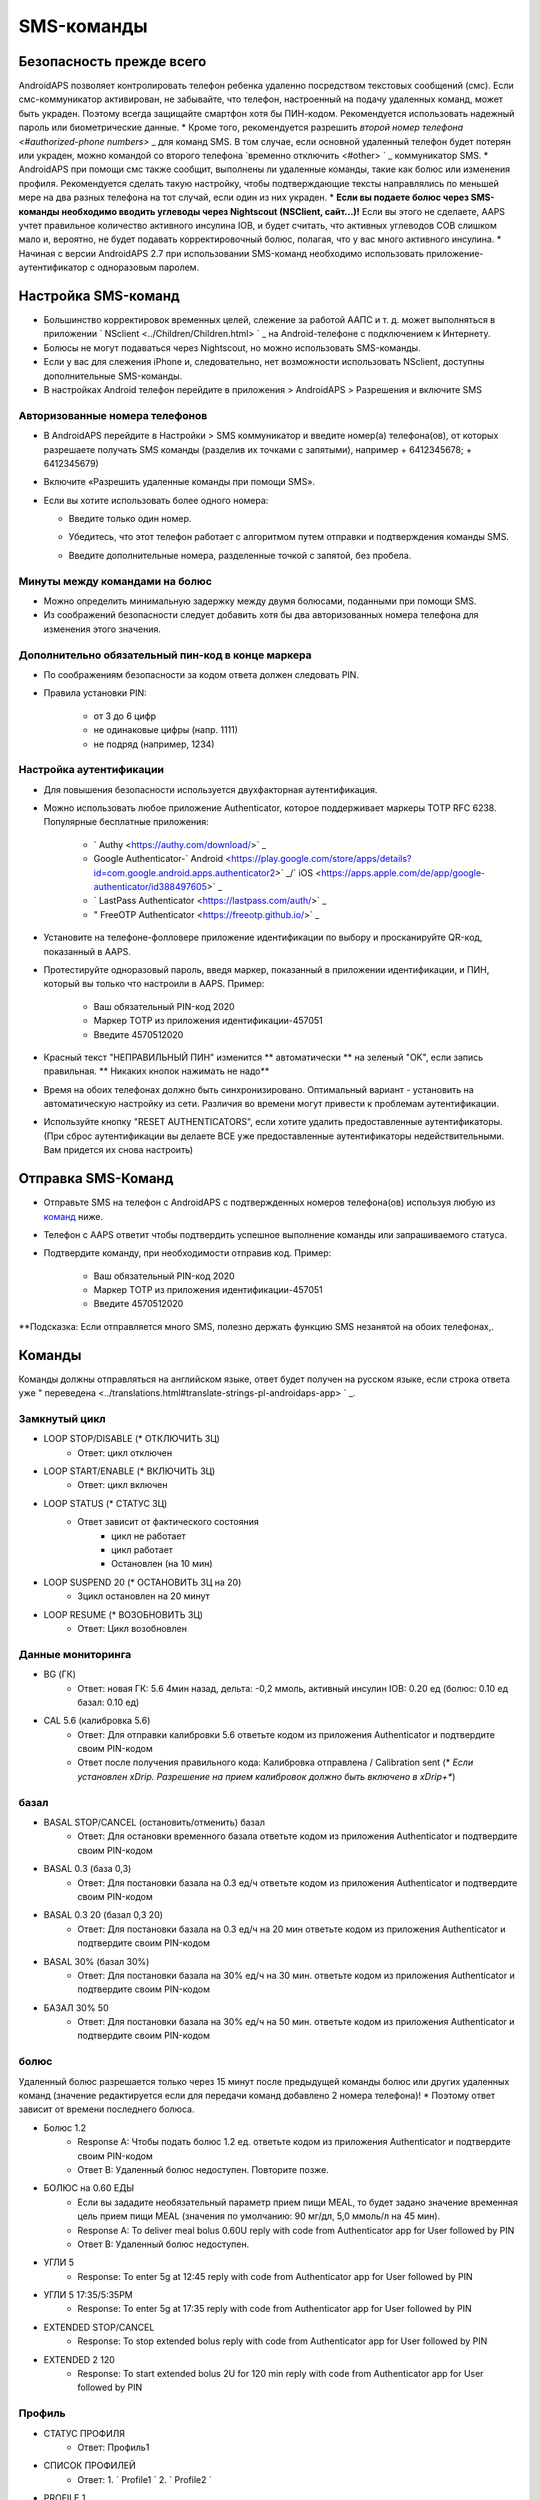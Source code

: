 SMS-команды
**************************************************
Безопасность прежде всего
==================================================
AndroidAPS позволяет контролировать телефон ребенка удаленно посредством текстовых сообщений (смс). Если смс-коммуникатор активирован, не забывайте, что телефон, настроенный на подачу удаленных команд, может быть украден. Поэтому всегда защищайте смартфон хотя бы ПИН-кодом. Рекомендуется использовать надежный пароль или биометрические данные.
* Кроме того, рекомендуется разрешить `второй номер телефона <#authorized-phone numbers>` _ для команд SMS. В том случае, если основной удаленный телефон будет потерян или украден, можно командой со второго телефона `временно отключить <#other> ` _ коммуникатор SMS.
* AndroidAPS при помощи смс также сообщит, выполнены ли удаленные команды, такие как болюс или изменения профиля. Рекомендуется сделать такую настройку, чтобы подтверждающие тексты направлялись по меньшей мере на два разных телефона на тот случай, если один из них украден.
* **Если вы подаете болюс через SMS-команды необходимо вводить углеводы через Nightscout (NSClient, сайт...)!** Если вы этого не сделаете, AAPS учтет правильное количество активного инсулина IOB, и будет считать, что активных углеводов COB слишком мало и, вероятно, не будет подавать корректировочный болюс, полагая, что у вас много активного инсулина.
* Начиная с версии AndroidAPS 2.7 при использовании SMS-команд необходимо использовать приложение-аутентификатор с одноразовым паролем.

Настройка SMS-команд
==================================================

.. image:: ../images/SMSCommandsSetup.png
  :alt: Настройка SMS команд
      
* Большинство корректировок временных целей, слежение за работой ААПС и т. д. может выполняться в приложении ` NSclient <../Children/Children.html> ` _ на Android-телефоне с подключением к Интернету.
* Болюсы не могут подаваться через Nightscout, но можно использовать SMS-команды.
* Если у вас для слежения iPhone и, следовательно, нет возможности использовать NSclient, доступны дополнительные SMS-команды.

* В настройках Android телефон перейдите в приложения > AndroidAPS > Разрешения и включите SMS

Авторизованные номера телефонов
--------------------------------------------------
* В AndroidAPS перейдите в Настройки > SMS коммуникатор и введите номер(а) телефона(ов), от которых разрешаете получать SMS команды (разделив их точками с запятыми), например + 6412345678; + 6412345679) 
* Включите «Разрешить удаленные команды при помощи SMS».
* Если вы хотите использовать более одного номера:

  * Введите только один номер.
  * Убедитесь, что этот телефон работает с алгоритмом путем отправки и подтверждения команды SMS.
  * Введите дополнительные номера, разделенные точкой с запятой, без пробела.
  
    .. image:: ../images/SMSCommandsSetupSpace2.png
      :alt: Команды SMS с нескольких номеров

Минуты между командами на болюс
--------------------------------------------------
* Можно определить минимальную задержку между двумя болюсами, поданными при помощи SMS.
* Из соображений безопасности следует добавить хотя бы два авторизованных номера телефона для изменения этого значения.

Дополнительно обязательный пин-код в конце маркера
--------------------------------------------------
* По соображениям безопасности за кодом ответа должен следовать PIN.
* Правила установки PIN:

   * от 3 до 6 цифр
   * не одинаковые цифры (напр. 1111)
   * не подряд (например, 1234)

Настройка аутентификации
--------------------------------------------------
* Для повышения безопасности используется двухфакторная аутентификация.
* Можно использовать любое приложение Authenticator, которое поддерживает маркеры TOTP RFC 6238. Популярные бесплатные приложения:

   * ` Authy <https://authy.com/download/>` _
   * Google Authenticator-` Android <https://play.google.com/store/apps/details?id=com.google.android.apps.authenticator2>` _/` iOS <https://apps.apple.com/de/app/google-authenticator/id388497605>` _
   * ` LastPass Authenticator <https://lastpass.com/auth/>` _
   * " FreeOTP Authenticator <https://freeotp.github.io/>` _

* Установите на телефоне-фолловере приложение идентификации по выбору и просканируйте QR-код, показанный в AAPS.
* Протестируйте одноразовый пароль, введя маркер, показанный в приложении идентификации, и ПИН, который вы только что настроили в AAPS. Пример:

   * Ваш обязательный PIN-код 2020
   * Маркер TOTP из приложения идентификации-457051
   * Введите 4570512020
   
* Красный текст "НЕПРАВИЛЬНЫЙ ПИН" изменится ** автоматически ** на зеленый "OK", если запись правильная. ** Никаких кнопок нажимать не надо**
* Время на обоих телефонах должно быть синхронизировано. Оптимальный вариант - установить на автоматическую настройку из сети. Различия во времени могут привести к проблемам аутентификации.
* Используйте кнопку "RESET AUTHENTICATORS", если хотите удалить предоставленные аутентификаторы.  (При сброс аутентификации вы делаете ВСЕ уже предоставленные аутентификаторы недействительными. Вам придется их снова настроить)

Отправка SMS-Команд
==================================================
* Отправьте SMS на телефон с AndroidAPS с подтвержденных номеров телефона(ов) используя любую из `команд <../Children/SMS-Commands.html#commands>`_ ниже. 
* Телефон с AAPS ответит чтобы подтвердить успешное выполнение команды или запрашиваемого статуса. 
* Подтвердите команду, при необходимости отправив код. Пример:

   * Ваш обязательный PIN-код 2020
   * Маркер TOTP из приложения идентификации-457051
   * Введите 4570512020

**Подсказка: Если отправляется много SMS, полезно держать функцию SMS незанятой на обоих телефонах,.

Команды
==================================================
Команды должны отправляться на английском языке, ответ будет получен на русском языке, если строка ответа уже " переведена <../translations.html#translate-strings-pl-androidaps-app> ` _.

.. image:: ../images/SMSCommandsSetup.png
  :alt: Пример команд SMS

Замкнутый цикл
--------------------------------------------------
* LOOP STOP/DISABLE (* ОТКЛЮЧИТЬ ЗЦ)
   * Ответ: цикл отключен
* LOOP START/ENABLE (* ВКЛЮЧИТЬ ЗЦ)
   * Ответ: цикл включен
* LOOP STATUS (* СТАТУС ЗЦ)
   * Ответ зависит от фактического состояния
      * цикл не работает
      * цикл работает
      * Остановлен (на 10 мин)
* LOOP SUSPEND 20 (* ОСТАНОВИТЬ ЗЦ на 20)
   * Зцикл остановлен на 20 минут
* LOOP RESUME (* ВОЗОБНОВИТЬ ЗЦ)
   * Ответ: Цикл возобновлен

Данные мониторинга
--------------------------------------------------
* BG (ГК)
   * Ответ: новая ГК: 5.6 4мин назад, дельта: -0,2 ммоль, активный инсулин IOB: 0.20 ед (болюс: 0.10 ед базал: 0.10 ед)
* CAL 5.6 (калибровка 5.6)
   * Ответ: Для отправки калибровки 5.6 ответьте кодом из приложения Authenticator и подтвердите своим PIN-кодом
   * Ответ после получения правильного кода: Калибровка отправлена / Calibration sent (* *Если установлен xDrip. Разрешение на прием калибровок должно быть включено в xDrip+**)

базал
--------------------------------------------------
* BASAL STOP/CANCEL (остановить/отменить) базал
   * Ответ: Для остановки временного базала ответьте кодом из приложения Authenticator и подтвердите своим PIN-кодом
* BASAL 0.3 (база 0,3)
   * Ответ: Для постановки базала на 0.3 ед/ч ответьте кодом из приложения Authenticator и подтвердите своим PIN-кодом
* BASAL 0.3 20 (базал 0,3 20)
   * Ответ: Для постановки базала на 0.3 ед/ч на 20 мин ответьте кодом из приложения Authenticator и подтвердите своим PIN-кодом
* BASAL 30% (базал 30%)
   * Ответ: Для постановки базала на 30% ед/ч на 30 мин. ответьте кодом из приложения Authenticator и подтвердите своим PIN-кодом
* БАЗАЛ 30% 50
   * Ответ: Для постановки базала на 30% ед/ч на 50 мин. ответьте кодом из приложения Authenticator и подтвердите своим PIN-кодом

болюс
--------------------------------------------------
Удаленный болюс разрешается только через 15 минут после предыдущей команды болюс или других удаленных команд (значение редактируется если для передачи команд добавлено 2 номера телефона)! * Поэтому ответ зависит от времени последнего болюса.

* Болюс 1.2
   * Response A: Чтобы подать болюс 1.2 ед. ответьте кодом из приложения Authenticator и подтвердите своим PIN-кодом
   * Ответ B: Удаленный болюс недоступен. Повторите позже.
* БОЛЮС на 0.60 ЕДЫ
   * Если вы зададите необязательный параметр прием пищи MEAL, то будет задано значение временная цель прием пищи MEAL (значения по умолчанию: 90 мг/дл, 5,0 ммоль/л на 45 мин).
   * Response A: To deliver meal bolus 0.60U reply with code from Authenticator app for User followed by PIN
   * Ответ B: Удаленный болюс недоступен. 
* УГЛИ 5
   * Response: To enter 5g at 12:45 reply with code from Authenticator app for User followed by PIN
* УГЛИ 5 17:35/5:35PM
   * Response: To enter 5g at 17:35 reply with code from Authenticator app for User followed by PIN
* EXTENDED STOP/CANCEL
   * Response: To stop extended bolus reply with code from Authenticator app for User followed by PIN
* EXTENDED 2 120
   * Response: To start extended bolus 2U for 120 min reply with code from Authenticator app for User followed by PIN

Профиль
--------------------------------------------------
* СТАТУС ПРОФИЛЯ
   * Ответ: Профиль1
* СПИСОК ПРОФИЛЕЙ
   * Ответ: 1. ` Profile1 ` 2. ` Profile2 `
* PROFILE 1
   * Response: To switch profile to Profile1 100% reply with code from Authenticator app for User followed by PIN
* PROFILE 2 30
   * Response: To switch profile to Profile2 30% reply with code from Authenticator app for User followed by PIN

Другое
--------------------------------------------------
* ОБНОВИТЬ НАЗНАЧЕНИЯ
   * Ответ: Синхронизировать назначения с NS
* ПЕРЕЗАПУСТИТЬ NSCLIENT
   * Ответ: Перезапуск NSCLIENT 1 получатель
* ПОМПА
   * Response: Last conn: 1 min ago Temp: 0.00U/h @11:38 5/30min IOB: 0.5U Reserv: 34U Batt: 100
* PUMP CONNECT
   * Response: Pump reconnected
* PUMP DISCONNECT *30*
   * Response: To disconnect pump for *30* minutes reply with code from Authenticator app for User followed by PIN
* ОТКЛЮЧИТЬ/ОСТАНОВИТЬ СМС
   * Ответ: Чтобы отключить удаленную службу SMS ответьте кодом Any. Имей в виду, что вы сможете его повторно активировать только непосредственно с главного смартфона AAPS.
* ЦЕЛЬ ПРИЕМ ПИЩИ/НАГРУЗКА/ГИПО MEAL/ACTIVITY/HYPO   
   * Response: To set the Temp Target MEAL/ACTIVITY/HYPO reply with code from Authenticator app for User followed by PIN
* ЦЕЛЬ ОСТАНОВИТЬ/ОТМЕНИТЬ   
   * Response: To cancel Temp Target reply with code from Authenticator app for User followed by PIN
* СПРАВКА
   * Ответ: ГК, ПЕТЛЯ, НАЗНАЧЕНИЯ, .....
* СПРАВКА БОЛЮС
   * Ответ: БОЛЮС 1.2 БОЛЮС 1.2 НА ЕДУ

Устранение неполадок
==================================================
Множество SMS
--------------------------------------------------
Если вы получаете одно и то же сообщение снова и снова (напр. переключение профиля), вероятно, у вас произошло закольцовывание с другими приложениями. Это может быть xDrip+, например. If so, please make sure that xDrip+ (or any other app) does not upload treatments to NS. 

If the other app is installed on multiple phones make sure to deactivate upload on all of them.

Команды SMS не работают на телефонах Samsung
--------------------------------------------------
Была жалоба на остановку работы SMS команд после обновления на телефоне Galaxy S10. Could be solved by disabling 'send as chat message'.

.. image:: ../images/SMSdisableChat.png
  :alt: Отключить SMS как сообщение чата
